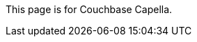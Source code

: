 This
ifdef::page-topic-type[{page-topic-type}]
ifndef::page-topic-type[page]
is for Couchbase Capella.
ifdef::flag-escape-hatch[]
// hide-escape-hatch enables authors to override the escape hatch for individual pages
ifndef::hide-escape-hatch[For Couchbase Server, see xref:server:guides:{docname}.adoc[].]
endif::flag-escape-hatch[]